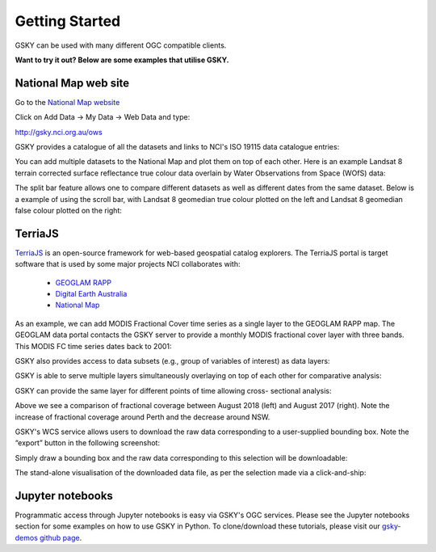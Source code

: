 Getting Started
===============


GSKY can be used with many different OGC compatible clients.

**Want to try it out? Below are some examples that utilise GSKY.**

National Map web site
++++++++++++++++++++++

Go to the `National Map website`_

.. _National Map website: http://nationalmap.gov.au/

Click on Add Data -> My Data -> Web Data and type:

http://gsky.nci.org.au/ows

.. image:: ../_static/images/national_map1.png

GSKY provides a catalogue of all the datasets and links to NCI's ISO 19115 data catalogue entries:

.. image:: ../_static/images/national_map2.png

You can add multiple datasets to the National Map and plot them on top of each other. Here is an example Landsat 8 terrain corrected surface reflectance true colour data overlain by Water Observations from Space (WOfS) data:

.. image:: ../_static/images/national_map3.png

The split bar feature allows one to compare different datasets as well as different dates from the same dataset. Below is a example of using the scroll bar, with Landsat 8 geomedian true colour plotted on the left and Landsat 8 geomedian false colour plotted on the right:

.. image:: ../_static/images/national_map4.png

TerriaJS
+++++++++

`TerriaJS`_ is an open-source framework for web-based geospatial catalog explorers. The TerriaJS portal is target software that is used by some major projects NCI collaborates with:

 * `GEOGLAM RAPP`_
 * `Digital Earth Australia`_
 * `National Map`_

.. _GEOGLAM RAPP: https://www.geo-rapp.org/
.. _Digital Earth Australia: http://www.ga.gov.au/about/projects/geographic/digital-earth-australia
.. _National Map: http://nationalmap.gov.au/
.. _TerriaJS: https://terria.io/

As an example, we can add MODIS Fractional Cover time series as a single layer to the GEOGLAM RAPP map. The GEOGLAM data portal contacts the GSKY server to provide a monthly MODIS fractional cover layer with three bands. This MODIS FC time series dates back to 2001:

.. image:: ../_static/images/GG1.png

GSKY also provides access to data subsets (e.g., group of variables of interest) as data layers:

.. image:: ../_static/images/GG1b.png

GSKY is able to serve multiple layers simultaneously overlaying on top of each other for comparative analysis:

.. image:: ../_static/images/GG2.png

GSKY can provide the same layer for different points of time allowing cross- sectional analysis:

.. image:: ../_static/images/GG3.png

Above we see a comparison of fractional coverage between August 2018 (left) and August 2017 (right). Note the increase of fractional coverage around Perth and the decrease around NSW.

GSKY's WCS service allows users to download the raw data corresponding to a user-supplied bounding box. Note the “export” button in the following screenshot:

.. image:: ../_static/images/GG4.png

Simply draw a bounding box and the raw data corresponding to this selection will be downloadable:

.. image:: ../_static/images/GG5.png

The stand-alone visualisation of the downloaded data file, as per the selection made via a click-and-ship:

.. image:: ../_static/images/GG6.png


Jupyter notebooks
++++++++++++++++++

.. image:: ../_static/images/jupyter_notebooks.png

Programmatic access through Jupyter notebooks is easy via GSKY's OGC services. Please see the Jupyter notebooks section for some examples on how to use GSKY in Python. To clone/download these tutorials, please visit our `gsky-demos github page`_.

.. _gsky-demos github page: https://github.com/nci-training/gsky-demos/
.. _
.. .. raw:: html

   <video controls src="../_static/gsky_vid.mp4"></video>

.. raw:: html

    <video controls src="../_static/gsky_vid.mp4" frameborder="0" allowfullscreen style="width: 100%; height: 140%;"></video>
